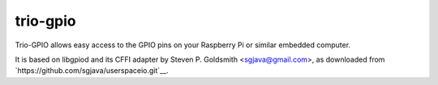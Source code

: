 trio-gpio
=========

Trio-GPIO allows easy access to the GPIO pins on your Raspberry Pi or
similar embedded computer.

It is based on libgpiod and its CFFI adapter by Steven P. Goldsmith
<sgjava@gmail.com>, as downloaded from
`https://github.com/sgjava/userspaceio.git`__.

